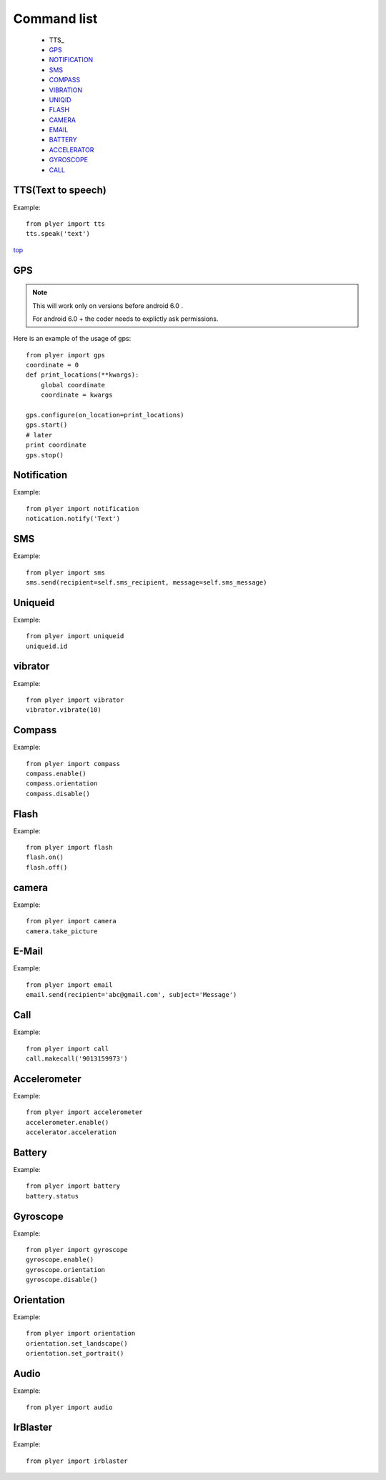 .. _top:

Command list
============

   -  TTS_
   -  GPS_
   -  NOTIFICATION_
   -  SMS_
   -  COMPASS_
   -  VIBRATION_
   -  UNIQID_
   -  FLASH_
   -  CAMERA_
   -  EMAIL_
   -  BATTERY_
   -  ACCELERATOR_
   -  GYROSCOPE_
   -  CALL_
   
TTS(Text to speech)
-------------------

Example::

    from plyer import tts
    tts.speak('text')

top_

GPS
---

.. _GPS:

.. note::

   This will work only on versions before android 6.0 .
   
   For android 6.0 + the coder needs to explictly ask permissions.


Here is an example of the usage of gps::

    from plyer import gps
    coordinate = 0
    def print_locations(**kwargs):
        global coordinate
        coordinate = kwargs
        
    gps.configure(on_location=print_locations)
    gps.start()
    # later
    print coordinate
    gps.stop()


Notification
------------

.. _NOTIFICATION:

Example::

    from plyer import notification
    notication.notify('Text')

SMS
---

.. _SMS:

Example::

    from plyer import sms
    sms.send(recipient=self.sms_recipient, message=self.sms_message)

Uniqueid
--------

.. _UNIQID:

Example::

    from plyer import uniqueid
    uniqueid.id


vibrator
--------

.. _VIBRATION:

Example::

    from plyer import vibrator
    vibrator.vibrate(10)

Compass
-------

.. _COMPASS:

Example::

    from plyer import compass
    compass.enable()
    compass.orientation
    compass.disable()

Flash
-----

.. _FLASH:

Example::

    from plyer import flash
    flash.on()
    flash.off()


camera
------

.. _CAMERA:

Example::

    from plyer import camera
    camera.take_picture

E-Mail
------

.. _EMAIL:

Example::

    from plyer import email
    email.send(recipient='abc@gmail.com', subject='Message')

Call
----

.. _CALL:

Example::

    from plyer import call
    call.makecall('9013159973')


Accelerometer
-------------

.. _ACCELERATOR:

Example::

    from plyer import accelerometer
    accelerometer.enable()
    accelerator.acceleration

Battery
--------

.. _BATTERY:

Example::

    from plyer import battery
    battery.status

Gyroscope
---------

.. _GYROSCOPE:

Example::

    from plyer import gyroscope
    gyroscope.enable()
    gyroscope.orientation
    gyroscope.disable()

Orientation
-----------

Example::

    from plyer import orientation
    orientation.set_landscape()
    orientation.set_portrait()

Audio
-----

Example::

    from plyer import audio


IrBlaster
---------

Example::

    from plyer import irblaster

